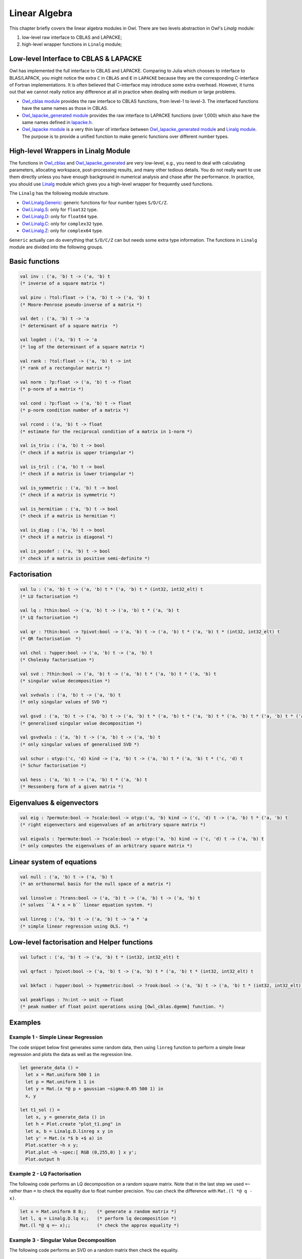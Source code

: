 Linear Algebra
=================================================

This chapter briefly covers the linear algebra modules in Owl. There are two levels abstraction in Owl's `Linalg` module:

1) low-level raw interface to CBLAS and LAPACKE;
2) high-level wrapper functions in ``Linalg`` module;



Low-level Interface to CBLAS & LAPACKE
-------------------------------------------------

Owl has implemented the full interface to CBLAS and LAPACKE. Comparing to Julia which chooses to interface to BLAS/LAPACK, you might notice the extra ``C`` in ``CBLAS`` and ``E`` in ``LAPACKE`` because they are the corresponding C-interface of Fortran implementations. It is often believed that C-interface may introduce some extra overhead. However, it turns out that we cannot really notice any difference at all in practice when dealing with medium or large problems.

- `Owl_cblas module <https://github.com/ryanrhymes/owl/blob/master/src/owl/cblas/owl_cblas.mli>`_ provides the raw interface to CBLAS functions, from level-1 to level-3. The interfaced functions have the same names as those in CBLAS.

- `Owl_lapacke_generated module <https://github.com/ryanrhymes/owl/blob/master/src/owl/lapacke/owl_lapacke_generated.mli>`_ provides the raw interface to LAPACKE functions (over 1,000) which also have the same names defined in `lapacke.h <https://github.com/ryanrhymes/owl/blob/master/src/owl/lapacke/lapacke.h>`_.

- `Owl_lapacke module <https://github.com/ryanrhymes/owl/blob/master/src/owl/lapacke/owl_lapacke.ml>`_ is a very thin layer of interface between `Owl_lapacke_generated module <https://github.com/ryanrhymes/owl/blob/master/src/owl/lapacke/owl_lapacke_generated.mli>`_ and `Linalg module <https://github.com/ryanrhymes/owl/blob/master/src/owl/linalg/owl_linalg_generic.mli>`_. The purpose is to provide a unified function to make generic functions over different number types.



High-level Wrappers in Linalg Module
-------------------------------------------------

The functions in `Owl_cblas <https://github.com/ryanrhymes/owl/blob/master/src/owl/cblas/owl_cblas.mli>`_ and `Owl_lapacke_generated <https://github.com/ryanrhymes/owl/blob/master/src/owl/lapacke/owl_lapacke_generated.mli>`_ are very low-level, e.g., you need to deal with calculating parameters, allocating workspace, post-processing results, and many other tedious details. You do not really want to use them directly unless you have enough background in numerical analysis and chase after the performance. In practice, you should use `Linalg <https://github.com/ryanrhymes/owl/blob/master/src/owl/linalg/owl_linalg_generic.mli>`_ module which gives you a high-level wrapper for frequently used functions.

The ``Linalg`` has the following module structure.

- `Owl.Linalg.Generic <https://github.com/ryanrhymes/owl/blob/master/src/owl/linalg/owl_linalg_generic.mli>`_: generic functions for four number types ``S/D/C/Z``.

- `Owl.Linalg.S <https://github.com/ryanrhymes/owl/blob/master/src/owl/linalg/owl_linalg_s.mli>`_: only for ``float32`` type.

- `Owl.Linalg.D <https://github.com/ryanrhymes/owl/blob/master/src/owl/linalg/owl_linalg_d.mli>`_: only for ``float64`` type.

- `Owl.Linalg.C <https://github.com/ryanrhymes/owl/blob/master/src/owl/linalg/owl_linalg_c.mli>`_: only for ``complex32`` type.

- `Owl.Linalg.Z <https://github.com/ryanrhymes/owl/blob/master/src/owl/linalg/owl_linalg_z.mli>`_: only for ``complex64`` type.

``Generic`` actually can do everything that ``S/D/C/Z`` can but needs some extra type information. The functions in ``Linalg`` module are divided into the following groups.



Basic functions
-------------------------------------------------

.. code-block:: ocaml

  val inv : ('a, 'b) t -> ('a, 'b) t
  (* inverse of a square matrix *)

  val pinv : ?tol:float -> ('a, 'b) t -> ('a, 'b) t
  (* Moore-Penrose pseudo-inverse of a matrix *)

  val det : ('a, 'b) t -> 'a
  (* determinant of a square matrix  *)

  val logdet : ('a, 'b) t -> 'a
  (* log of the determinant of a square matrix *)

  val rank : ?tol:float -> ('a, 'b) t -> int
  (* rank of a rectangular matrix *)

  val norm : ?p:float -> ('a, 'b) t -> float
  (* p-norm of a matrix *)

  val cond : ?p:float -> ('a, 'b) t -> float
  (* p-norm condition number of a matrix *)

  val rcond : ('a, 'b) t -> float
  (* estimate for the reciprocal condition of a matrix in 1-norm *)

  val is_triu : ('a, 'b) t -> bool
  (* check if a matrix is upper triangular *)

  val is_tril : ('a, 'b) t -> bool
  (* check if a matrix is lower triangular *)

  val is_symmetric : ('a, 'b) t -> bool
  (* check if a matrix is symmetric *)

  val is_hermitian : ('a, 'b) t -> bool
  (* check if a matrix is hermitian *)

  val is_diag : ('a, 'b) t -> bool
  (* check if a matrix is diagonal *)

  val is_posdef : ('a, 'b) t -> bool
  (* check if a matrix is positive semi-definite *)



Factorisation
-------------------------------------------------

.. code-block:: ocaml

  val lu : ('a, 'b) t -> ('a, 'b) t * ('a, 'b) t * (int32, int32_elt) t
  (* LU factorisation *)

  val lq : ?thin:bool -> ('a, 'b) t -> ('a, 'b) t * ('a, 'b) t
  (* LQ factorisation *)

  val qr : ?thin:bool -> ?pivot:bool -> ('a, 'b) t -> ('a, 'b) t * ('a, 'b) t * (int32, int32_elt) t
  (* QR factorisation  *)

  val chol : ?upper:bool -> ('a, 'b) t -> ('a, 'b) t
  (* Cholesky factorisation *)

  val svd : ?thin:bool -> ('a, 'b) t -> ('a, 'b) t * ('a, 'b) t * ('a, 'b) t
  (* singular value decomposition *)

  val svdvals : ('a, 'b) t -> ('a, 'b) t
  (* only singular values of SVD *)

  val gsvd : ('a, 'b) t -> ('a, 'b) t -> ('a, 'b) t * ('a, 'b) t * ('a, 'b) t * ('a, 'b) t * ('a, 'b) t * ('a, 'b) t
  (* generalised singular value decomposition *)

  val gsvdvals : ('a, 'b) t -> ('a, 'b) t -> ('a, 'b) t
  (* only singular values of generalised SVD *)

  val schur : otyp:('c, 'd) kind -> ('a, 'b) t -> ('a, 'b) t * ('a, 'b) t * ('c, 'd) t
  (* Schur factorisation *)

  val hess : ('a, 'b) t -> ('a, 'b) t * ('a, 'b) t
  (* Hessenberg form of a given matrix *)



Eigenvalues & eigenvectors
-------------------------------------------------

.. code-block:: ocaml

  val eig : ?permute:bool -> ?scale:bool -> otyp:('a, 'b) kind -> ('c, 'd) t -> ('a, 'b) t * ('a, 'b) t
  (* right eigenvectors and eigenvalues of an arbitrary square matrix *)

  val eigvals : ?permute:bool -> ?scale:bool -> otyp:('a, 'b) kind -> ('c, 'd) t -> ('a, 'b) t
  (* only computes the eigenvalues of an arbitrary square matrix *)



Linear system of equations
-------------------------------------------------

.. code-block:: ocaml

  val null : ('a, 'b) t -> ('a, 'b) t
  (* an orthonormal basis for the null space of a matrix *)

  val linsolve : ?trans:bool -> ('a, 'b) t -> ('a, 'b) t -> ('a, 'b) t
  (* solves ``A * x = b`` linear equation system. *)

  val linreg : ('a, 'b) t -> ('a, 'b) t -> 'a * 'a
  (* simple linear regression using OLS. *)



Low-level factorisation and Helper functions
-------------------------------------------------

.. code-block:: ocaml

  val lufact : ('a, 'b) t -> ('a, 'b) t * (int32, int32_elt) t

  val qrfact : ?pivot:bool -> ('a, 'b) t -> ('a, 'b) t * ('a, 'b) t * (int32, int32_elt) t

  val bkfact : ?upper:bool -> ?symmetric:bool -> ?rook:bool -> ('a, 'b) t -> ('a, 'b) t * (int32, int32_elt) t

  val peakflops : ?n:int -> unit -> float
  (* peak number of float point operations using [Owl_cblas.dgemm] function. *)



Examples
-------------------------------------------------


Example 1 - Simple Linear Regression
^^^^^^^^^^^^^^^^^^^^^^^^^^^^^^^^^^^^^^^^^^^^^^^^^

The code snippet below first generates some random data, then using ``linreg`` function to perform a simple linear regression and plots the data as well as the regression line.

.. code-block:: ocaml

  let generate_data () =
    let x = Mat.uniform 500 1 in
    let p = Mat.uniform 1 1 in
    let y = Mat.(x *@ p + gaussian ~sigma:0.05 500 1) in
    x, y

  let t1_sol () =
    let x, y = generate_data () in
    let h = Plot.create "plot_t1.png" in
    let a, b = Linalg.D.linreg x y in
    let y' = Mat.(x *$ b +$ a) in
    Plot.scatter ~h x y;
    Plot.plot ~h ~spec:[ RGB (0,255,0) ] x y';
    Plot.output h



Example 2 - LQ Factorisation
^^^^^^^^^^^^^^^^^^^^^^^^^^^^^^^^^^^^^^^^^^^^^^^^^

The following code performs an LQ decomposition on a random square matrix. Note that in the last step we used ``=~`` rather than ``=`` to check the equality due to float number precision. You can check the difference with ``Mat.(l *@ q - x)``.

.. code-block:: ocaml

  let x = Mat.uniform 8 8;;    (* generate a random matrix *)
  let l, q = Linalg.D.lq x;;   (* perform lq decomposition *)
  Mat.(l *@ q =~ x);;          (* check the approx equality *)



Example 3 - Singular Value Decomposition
^^^^^^^^^^^^^^^^^^^^^^^^^^^^^^^^^^^^^^^^^^^^^^^^^

The following code performs an SVD on a random matrix then check the equality.

.. code-block:: ocaml

  let x = Mat.uniform 8 16;;        (* generate a random matrix *)
  let u, s, vt = Linalg.D.svd x;;   (* perform lq decomposition *)
  let s = Mat.diagm s;;             (* exapand to diagonal matrix *)
  Mat.(u *@ s *@ vt =~ x);;         (* check the approx equality *)



Example 4 - Eigenvalues
^^^^^^^^^^^^^^^^^^^^^^^^^^^^^^^^^^^^^^^^^^^^^^^^^

The following code calculates the right eigenvalues and eigenvectors of a positive-definite matrix ``x``.

.. code-block:: ocaml

  let x = Mat.semidef 8;;                                  (* generate a random matrix *)
  let v, w = Linalg.D.eig ~permute:false ~scale:false x;;  (* calculate eigenvalues and vectors *)
  let v = Dense.Matrix.Z.re v;;                            (* only real part since [x] is semidef *)
  let w = Dense.Matrix.Z.re w;;                            (* only real part since [x] is semidef *)
  Mat.((x *@ v) =~ (w * v));;                              (* check the approx equality *)



Example 5 - Inverse of Matrices
^^^^^^^^^^^^^^^^^^^^^^^^^^^^^^^^^^^^^^^^^^^^^^^^^

The following code calculates the inverse of a square matrix ``x``.

.. code-block:: ocaml

  let x = Mat.semidef 8;;    (* generate a random semidef matrix *)
  let y = Linalg.D.inv x;;   (* calculate the matrix inverse *)
  Mat.(x *@ y =~ eye 8);;    (* check the approx equality *)
